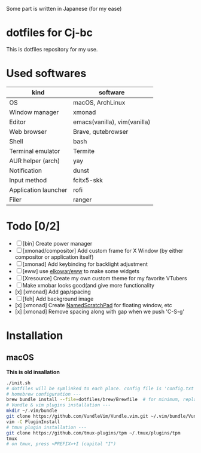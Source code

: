 Some part is written in Japanese (for my ease)

* dotfiles for Cj-bc

This is dotfiles repository for my use.

* Used softwares

| kind                 | software                     |
|----------------------+------------------------------|
| OS                   | macOS, ArchLinux             |
| Window manager       | xmonad                       |
| Editor               | emacs(vanilla), vim(vanilla) |
| Web browser          | Brave, qutebrowser           |
| Shell                | bash                         |
| Terminal emulator    | Termite                      |
| AUR helper (arch)    | yay                          |
| Notification         | dunst                        |
| Input method         | fcitx5-skk                   |
| Application launcher | rofi                         |
| Filer                | ranger                       |

* Todo [0/2]

+ [ ] [bin] Create power manager
+ [ ] [xmonad/compositor] Add custom frame for X Window (by either compositor or application itself)
+ [ ] [xmonad] Add keybinding for backlight adjustment
+ [ ] [eww] use [[https://github.com/elkowar/eww][elkowar/eww]] to make some widgets
+ [ ] [Xresource] Create my own custom theme for my favorite VTubers
+ [ ] Make xmobar looks good(and give more functionality
+ [x] [xmonad] Add gap/spacing
+ [ ] [feh] Add background image
+ [x] [xmonad] Create [[https://hackage.haskell.org/package/xmonad-contrib-0.16/docs/XMonad-Util-NamedScratchpad.html][NamedScratchPad]] for floating window, etc
+ [x] [xmonad] Remove spacing along with gap when we push 'C-S-g'

* Installation

**  macOS

*This is old insallation*

#+begin_src bash
./init.sh
# dotfiles will be symlinked to each place. config file is 'config.txt'
# homebrew configuration ---
brew bundle install --file=dotfiles/brew/Brewfile  # for minimum, replace Brewfile with Brewfile-core
# Vundle & vim plugins installation ---
mkdir ~/.vim/bundle
git clone https://github.com/VundleVim/Vundle.vim.git ~/.vim/bundle/Vundle.vim
vim -C PluginInstall
# tmux plugin installation ---
git clone https://github.com/tmux-plugins/tpm ~/.tmux/plugins/tpm
tmux
# on tmux, press <PREFIX>+I (capital "I")
#+end_src
